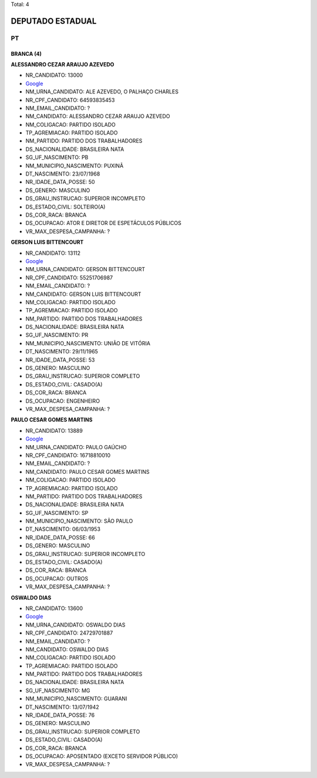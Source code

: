 Total: 4

DEPUTADO ESTADUAL
=================

PT
--

BRANCA (4)
..........

**ALESSANDRO CEZAR ARAUJO AZEVEDO**

- NR_CANDIDATO: 13000
- `Google <https://www.google.com/search?q=ALESSANDRO+CEZAR+ARAUJO+AZEVEDO>`_
- NM_URNA_CANDIDATO: ALE AZEVEDO, O PALHAÇO CHARLES
- NR_CPF_CANDIDATO: 64593835453
- NM_EMAIL_CANDIDATO: ?
- NM_CANDIDATO: ALESSANDRO CEZAR ARAUJO AZEVEDO
- NM_COLIGACAO: PARTIDO ISOLADO
- TP_AGREMIACAO: PARTIDO ISOLADO
- NM_PARTIDO: PARTIDO DOS TRABALHADORES
- DS_NACIONALIDADE: BRASILEIRA NATA
- SG_UF_NASCIMENTO: PB
- NM_MUNICIPIO_NASCIMENTO: PUXINÃ
- DT_NASCIMENTO: 23/07/1968
- NR_IDADE_DATA_POSSE: 50
- DS_GENERO: MASCULINO
- DS_GRAU_INSTRUCAO: SUPERIOR INCOMPLETO
- DS_ESTADO_CIVIL: SOLTEIRO(A)
- DS_COR_RACA: BRANCA
- DS_OCUPACAO: ATOR E DIRETOR DE ESPETÁCULOS PÚBLICOS
- VR_MAX_DESPESA_CAMPANHA: ?


**GERSON LUIS BITTENCOURT**

- NR_CANDIDATO: 13112
- `Google <https://www.google.com/search?q=GERSON+LUIS+BITTENCOURT>`_
- NM_URNA_CANDIDATO: GERSON BITTENCOURT
- NR_CPF_CANDIDATO: 55251706987
- NM_EMAIL_CANDIDATO: ?
- NM_CANDIDATO: GERSON LUIS BITTENCOURT
- NM_COLIGACAO: PARTIDO ISOLADO
- TP_AGREMIACAO: PARTIDO ISOLADO
- NM_PARTIDO: PARTIDO DOS TRABALHADORES
- DS_NACIONALIDADE: BRASILEIRA NATA
- SG_UF_NASCIMENTO: PR
- NM_MUNICIPIO_NASCIMENTO: UNIÃO DE VITÓRIA
- DT_NASCIMENTO: 29/11/1965
- NR_IDADE_DATA_POSSE: 53
- DS_GENERO: MASCULINO
- DS_GRAU_INSTRUCAO: SUPERIOR COMPLETO
- DS_ESTADO_CIVIL: CASADO(A)
- DS_COR_RACA: BRANCA
- DS_OCUPACAO: ENGENHEIRO
- VR_MAX_DESPESA_CAMPANHA: ?


**PAULO CESAR GOMES MARTINS**

- NR_CANDIDATO: 13889
- `Google <https://www.google.com/search?q=PAULO+CESAR+GOMES+MARTINS>`_
- NM_URNA_CANDIDATO: PAULO GAÚCHO
- NR_CPF_CANDIDATO: 16718810010
- NM_EMAIL_CANDIDATO: ?
- NM_CANDIDATO: PAULO CESAR GOMES MARTINS
- NM_COLIGACAO: PARTIDO ISOLADO
- TP_AGREMIACAO: PARTIDO ISOLADO
- NM_PARTIDO: PARTIDO DOS TRABALHADORES
- DS_NACIONALIDADE: BRASILEIRA NATA
- SG_UF_NASCIMENTO: SP
- NM_MUNICIPIO_NASCIMENTO: SÃO PAULO
- DT_NASCIMENTO: 06/03/1953
- NR_IDADE_DATA_POSSE: 66
- DS_GENERO: MASCULINO
- DS_GRAU_INSTRUCAO: SUPERIOR INCOMPLETO
- DS_ESTADO_CIVIL: CASADO(A)
- DS_COR_RACA: BRANCA
- DS_OCUPACAO: OUTROS
- VR_MAX_DESPESA_CAMPANHA: ?


**OSWALDO DIAS**

- NR_CANDIDATO: 13600
- `Google <https://www.google.com/search?q=OSWALDO+DIAS>`_
- NM_URNA_CANDIDATO: OSWALDO DIAS
- NR_CPF_CANDIDATO: 24729701887
- NM_EMAIL_CANDIDATO: ?
- NM_CANDIDATO: OSWALDO DIAS
- NM_COLIGACAO: PARTIDO ISOLADO
- TP_AGREMIACAO: PARTIDO ISOLADO
- NM_PARTIDO: PARTIDO DOS TRABALHADORES
- DS_NACIONALIDADE: BRASILEIRA NATA
- SG_UF_NASCIMENTO: MG
- NM_MUNICIPIO_NASCIMENTO: GUARANI
- DT_NASCIMENTO: 13/07/1942
- NR_IDADE_DATA_POSSE: 76
- DS_GENERO: MASCULINO
- DS_GRAU_INSTRUCAO: SUPERIOR COMPLETO
- DS_ESTADO_CIVIL: CASADO(A)
- DS_COR_RACA: BRANCA
- DS_OCUPACAO: APOSENTADO (EXCETO SERVIDOR PÚBLICO)
- VR_MAX_DESPESA_CAMPANHA: ?

